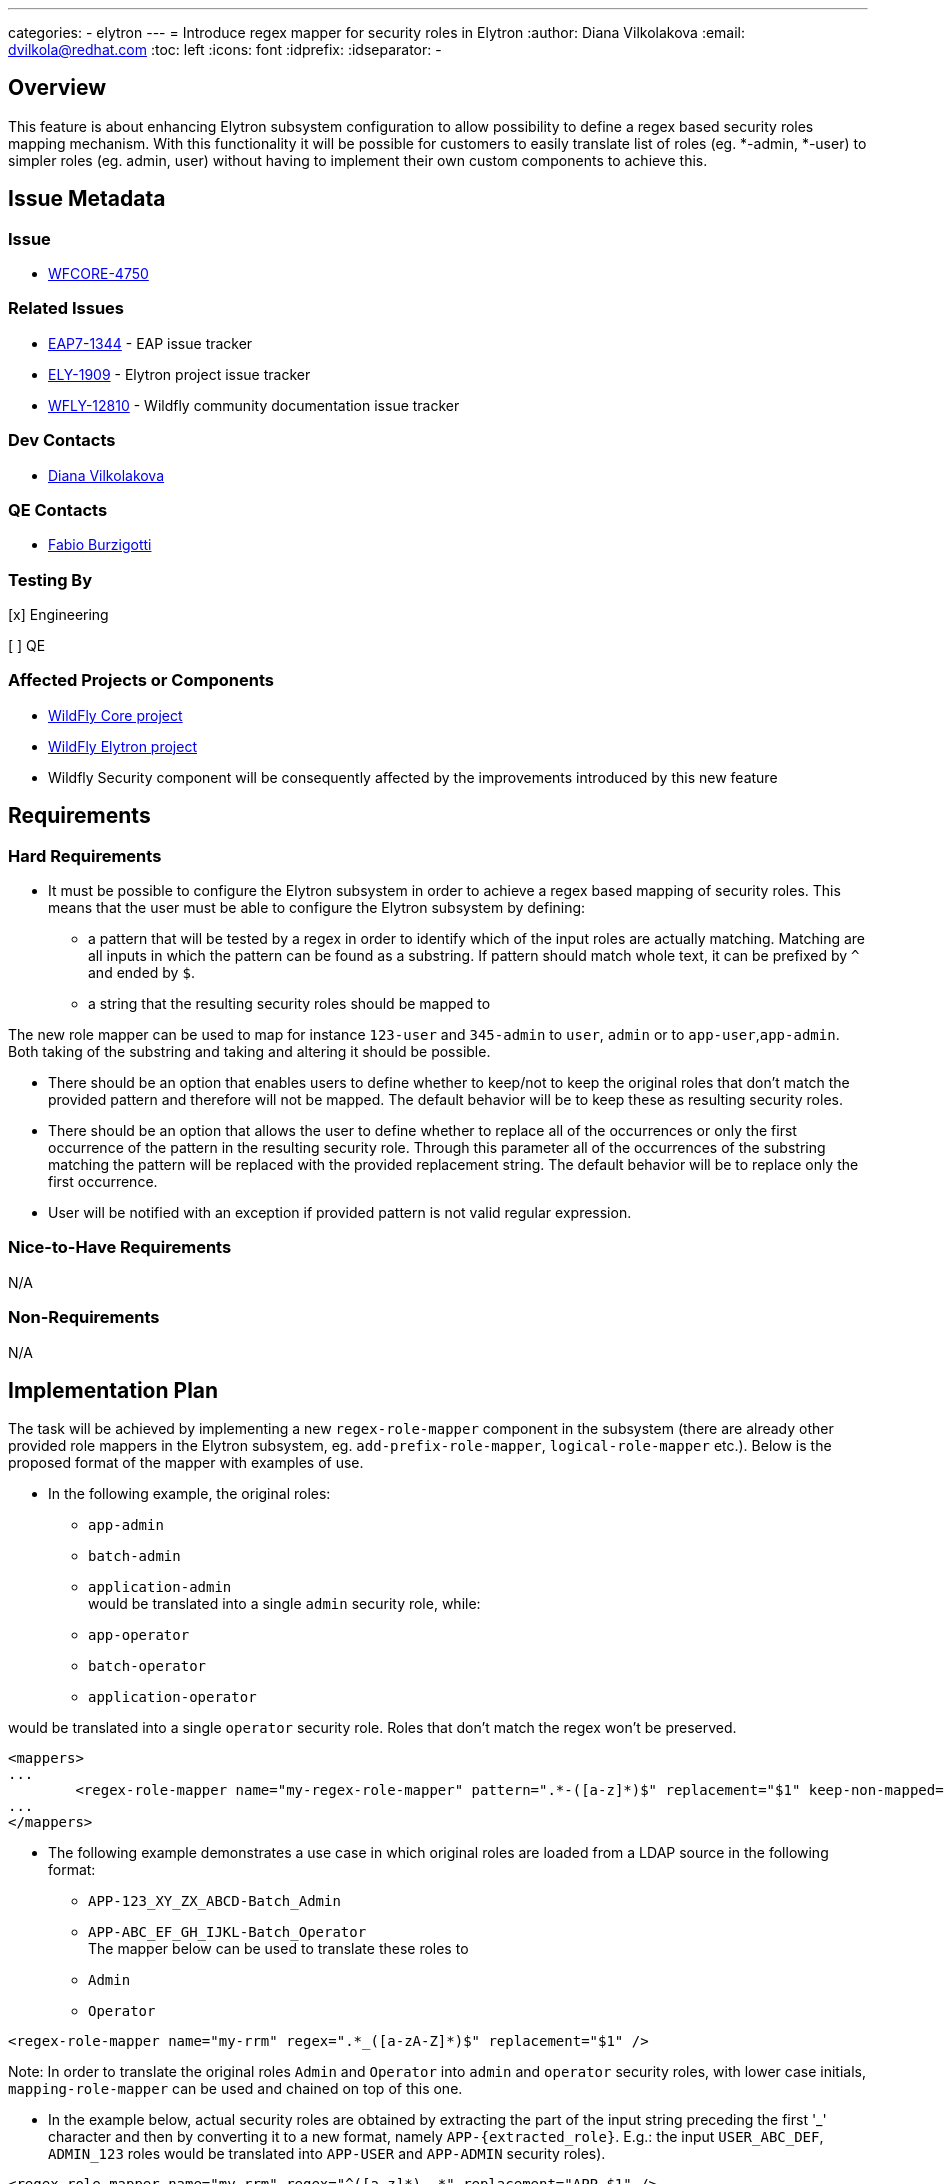 ---
categories:
  - elytron
---
= Introduce regex mapper for security roles in Elytron
:author:            Diana Vilkolakova
:email:             dvilkola@redhat.com
:toc:               left
:icons:             font
:idprefix:
:idseparator:       -

== Overview

This feature is about enhancing Elytron subsystem configuration to allow possibility to define a regex based security roles mapping mechanism. With this functionality it will be possible for customers to easily translate list of roles (eg. *-admin, *-user) to simpler roles (eg. admin, user) without having to implement their own custom components to achieve this.

== Issue Metadata

=== Issue

* https://issues.redhat.com/browse/WFCORE-4750[WFCORE-4750]

=== Related Issues

* https://issues.redhat.com/browse/EAP7-1344[EAP7-1344] - EAP issue tracker
* https://issues.redhat.com/browse/ELY-1909[ELY-1909] - Elytron project issue tracker
* https://issues.redhat.com/browse/WFLY-12810[WFLY-12810] - Wildfly community documentation issue tracker

=== Dev Contacts

* mailto:dvilkola@redhat.com[Diana Vilkolakova]

=== QE Contacts

* mailto:fburzigo@redhat.com[Fabio Burzigotti]

=== Testing By
// Put an x in the relevant field to indicate if testing will be done by Engineering or QE.
// Discuss with QE during the Kickoff state to decide this
[x] Engineering

[ ] QE

=== Affected Projects or Components

* https://github.com/wildfly/wildfly-core[WildFly Core project]
* https://github.com/wildfly-security/wildfly-elytron[WildFly Elytron project]
* Wildfly Security component will be consequently affected by the improvements introduced by this new feature

== Requirements

=== Hard Requirements

* It must be possible to configure the Elytron subsystem in order to achieve a regex based mapping of security roles. This means that the user must be able to configure the Elytron subsystem by defining:

 ** a pattern that will be tested by a regex in order to identify which of the input roles are actually matching. Matching are all inputs in which the pattern can be found as a substring. If pattern should match whole text, it can be prefixed by `^` and ended by `$`.
                                                                        ** a string that the resulting security roles should be mapped to


The new role mapper can be used to map for instance `123-user` and `345-admin` to `user`, `admin` or to `app-user`,`app-admin`. Both taking of the substring and taking and altering it should be possible.

 * There should be an option that enables users to define whether to keep/not to keep the original roles that don't match the provided pattern and therefore will not be mapped. The default behavior will be to keep these as resulting security roles.

 * There should be an option that allows the user to define whether to replace all of the occurrences or only the first occurrence of the pattern in the resulting security role. Through this parameter all of the occurrences of the substring matching the pattern will be replaced with the provided replacement string. The default behavior will be to replace only the first occurrence.

 * User will be notified with an exception if provided pattern is not valid regular expression.

=== Nice-to-Have Requirements

N/A

=== Non-Requirements

N/A

== Implementation Plan

The task will be achieved by implementing a new `regex-role-mapper` component in the subsystem (there are already other provided role mappers in the Elytron subsystem, eg. `add-prefix-role-mapper`, `logical-role-mapper` etc.). Below is the proposed format of the mapper with examples of use.

* In the following example, the original roles:

  - `app-admin`
  - `batch-admin`
  - `application-admin`
  +
 would be translated into a single `admin` security role, while:

 - `app-operator`
 - `batch-operator`
 - `application-operator`

would be translated into a single `operator` security role.
Roles that don't match the regex won't be preserved.

[source,xml]
----
<mappers>
...
	<regex-role-mapper name="my-regex-role-mapper" pattern=".*-([a-z]*)$" replacement="$1" keep-non-mapped="false"/>
...
</mappers>

----

* The following example demonstrates a use case in which original roles are loaded from a LDAP source in the following format:

 - `APP-123_XY_ZX_ABCD-Batch_Admin`
 - `APP-ABC_EF_GH_IJKL-Batch_Operator`
 +
The mapper below can be used to translate these roles to
 - `Admin`
 - `Operator`

[source,xml]
----
<regex-role-mapper name="my-rrm" regex=".*_([a-zA-Z]*)$" replacement="$1" />
----

Note: In order to translate the original roles `Admin` and `Operator` into `admin` and `operator` security roles, with lower case initials, `mapping-role-mapper` can be used and chained on top of this one.

 * In the example below, actual security roles are obtained by extracting the part of the input string preceding the first '_' character and then by converting it to a new format, namely `APP-{extracted_role}`.
E.g.: the input `USER_ABC_DEF`, `ADMIN_123` roles would be translated into `APP-USER` and `APP-ADMIN` security roles).


[source,xml]
----
<regex-role-mapper name="my-rrm" regex="^([a-z]*)_.*" replacement="APP-$1" />
----


 * In the example below the domain part is extracted from input roles that are in form of an email address in order to convert them to the `{extracted_domain}-role` format.
E.g.: `user@gmail.com` and `user@customApp.com` input roles would result in `gmail-role` and `customerApp-role` security roles.
`keep-non-mapped="true"` will allow to keep the roles that do not match the regex (those that were not in form of an email).

[source,xml]
----
<regex-role-mapper name="my-rrm" pattern=".*@([a-z]*)\..*" replacement="$1-role" keep-non-mapped="true"/>
----

 * The following role mapper can be used to replace all instances of the `guest` substring with the `user` substring.
E.g. the `abc-guest-abc-guest` input role would be mapped to the `abc-user-abc-user` security role.

[source,xml]
----
<regex-role-mapper name="my-rrm" pattern="guest" replacement="user" replace-all="true"/>
----

Both the pattern and replacement will be in the form of STRING in the model.


== Test Plan

* WildFly Elytron test suite: Functional tests  - tests for regex role mapper functionality
* WildFly Core test suite: Functional tests - testing of regex role mapper functionality when it is defined in the subsystem

== Community Documentation

WildFly - community documentation will be delivered in form of a PR to master branch as detailed in the *Related Issues* section.

== Release Note Content

Elytron subsystem configuration was enhanced to allow possibility to define a regex based security roles mapping mechanism. With this functionality it is possible for customers to easily translate list of roles (eg. *-admin, *-user) to simpler roles (eg. admin, user) without having to implement their own custom components to achieve this.

